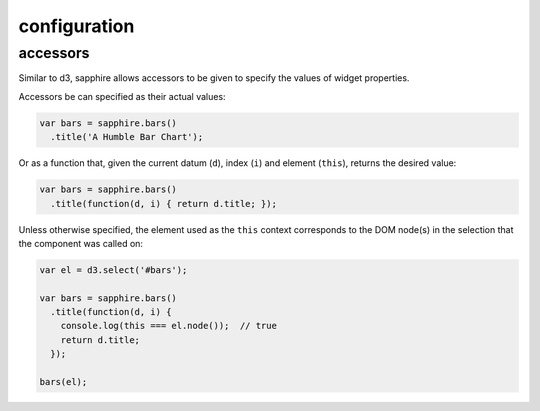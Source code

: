 configuration
=============

.. _accessors:

accessors
---------

Similar to d3, sapphire allows accessors to be given to specify the values of widget properties.

Accessors be can specified as their actual values: 

.. code-block:: javascript

  var bars = sapphire.bars()
    .title('A Humble Bar Chart');

Or as a function that, given the current datum (``d``), index (``i``) and element
(``this``), returns the desired value:

.. code-block:: javascript

  var bars = sapphire.bars()
    .title(function(d, i) { return d.title; });


Unless otherwise specified, the element used as the ``this`` context corresponds to the DOM node(s) in the selection that the component was called on:


.. code-block:: javascript

  var el = d3.select('#bars');

  var bars = sapphire.bars()
    .title(function(d, i) {
      console.log(this === el.node());  // true
      return d.title;
    });

  bars(el);
